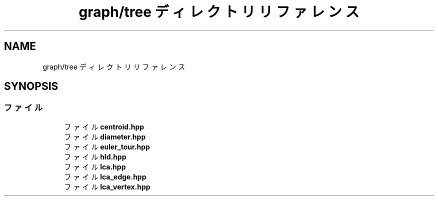 .TH "graph/tree ディレクトリリファレンス" 3 "Kyopro Library" \" -*- nroff -*-
.ad l
.nh
.SH NAME
graph/tree ディレクトリリファレンス
.SH SYNOPSIS
.br
.PP
.SS "ファイル"

.in +1c
.ti -1c
.RI "ファイル \fBcentroid\&.hpp\fP"
.br
.ti -1c
.RI "ファイル \fBdiameter\&.hpp\fP"
.br
.ti -1c
.RI "ファイル \fBeuler_tour\&.hpp\fP"
.br
.ti -1c
.RI "ファイル \fBhld\&.hpp\fP"
.br
.ti -1c
.RI "ファイル \fBlca\&.hpp\fP"
.br
.ti -1c
.RI "ファイル \fBlca_edge\&.hpp\fP"
.br
.ti -1c
.RI "ファイル \fBlca_vertex\&.hpp\fP"
.br
.in -1c
